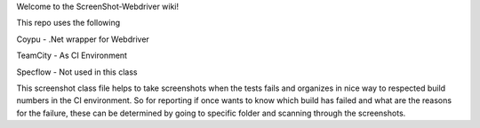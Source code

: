 Welcome to the ScreenShot-Webdriver wiki!

This repo uses the following

Coypu - .Net wrapper for Webdriver 

TeamCity - As CI Environment

Specflow - Not used in this class

This screenshot class file helps to take screenshots when the tests fails and organizes in nice way to respected build numbers in the CI environment. So for reporting if once wants to know which build has failed and what are the reasons for the failure, these can be determined by going to specific folder and scanning through the screenshots.